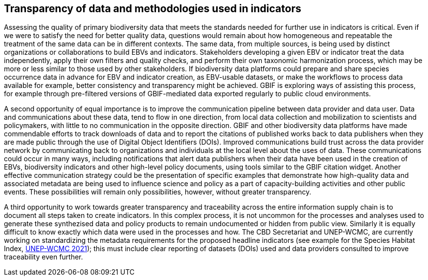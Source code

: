 [[transparency]]
== Transparency of data and methodologies used in indicators

Assessing the quality of primary biodiversity data that meets the standards needed for further use in indicators is critical. Even if we were to satisfy the need for better quality data, questions would remain about how homogeneous and repeatable the treatment of the same data can be in different contexts. The same data, from multiple sources, is being used by distinct organizations or collaborations to build EBVs and indicators. Stakeholders developing a given EBV or indicator treat the data independently, apply their own filters and quality checks, and perform their own taxonomic harmonization process, which may be more or less similar to those used by other stakeholders. If biodiversity data platforms could prepare and share species occurrence data in advance for EBV and indicator creation, as EBV-usable datasets, or make the workflows to process data available for example, better consistency and transparency might be achieved. GBIF is exploring ways of assisting this process, for example through pre-filtered versions of GBIF-mediated data exported regularly to public cloud environments.

A second opportunity of equal importance is to improve the communication pipeline between data provider and data user. Data and communications about these data, tend to flow in one direction, from local data collection and mobilization to scientists and policymakers, with little to no communication in the opposite direction. GBIF and other biodiversity data platforms have made commendable efforts to track downloads of data and to report the citations of published works back to data publishers when they are made public through the use of Digital Object Identifiers (DOIs). Improved communications build trust across the data provider network by communicating back to organizations and individuals at the local level about the uses of data. These communications could occur in many ways, including notifications that alert data publishers when their data have been used in the creation of EBVs, biodiversity indicators and other high-level policy documents, using tools similar to the GBIF citation widget. Another effective communication strategy could be the presentation of specific examples that demonstrate how high-quality data and associated metadata are being used to influence science and policy as a part of capacity-building activities and other public events. These possibilities will remain only possibilities, however, without greater transparency.

A third opportunity to work towards greater transparency and traceability across the entire information supply chain is to document all steps taken to create indicators. In this complex process, it is not uncommon for the processes and analyses used to generate these synthezised data and policy products to remain undocumented or hidden from public view. Similarly it is equally difficult to know exactly which data were used in the processes and how. The CBD Secretariat and UNEP-WCMC, are currently working on standardizing the metadata requirements for the proposed headline indicators (see example for the Species Habitat Index, https://cdn.mol.org/static/files/indicators/habitat/WCMC-species_habitat_index-15Feb2022.pdf[UNEP-WCMC 2021^]); this must include clear reporting of datasets (DOIs) used and data providers consulted to improve traceability even further. 
